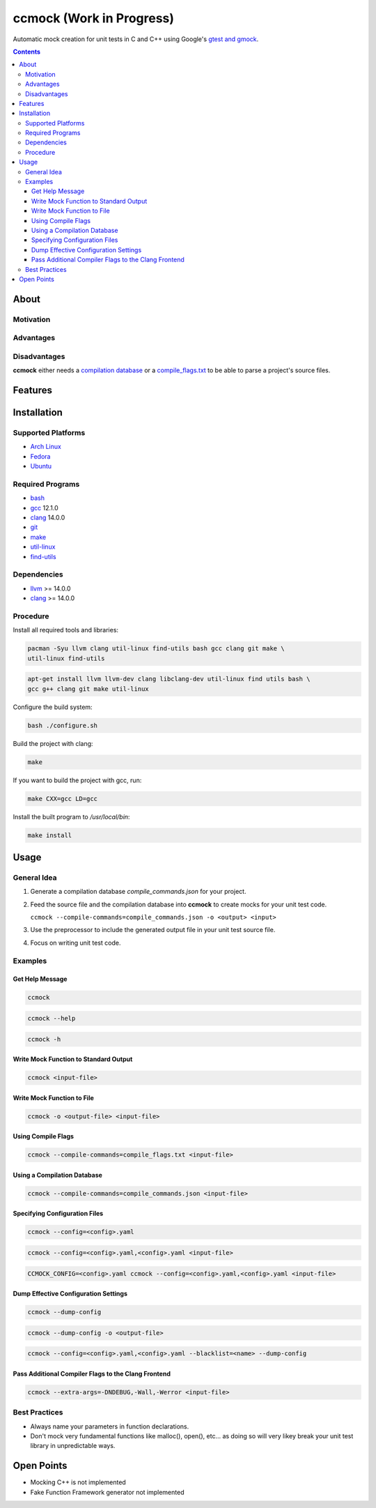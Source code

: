 =========================
ccmock (Work in Progress)
=========================

.. image:: https://github.com/stnuessl/ccmock/actions/workflows/main.yaml/badge.svg
   :alt: CI
   :target: https://github.com/stnuessl/ccmock/actions

Automatic mock creation for unit tests in C and C++ using Google's 
`gtest and gmock <https://google.github.io/googletest/>`_.

.. contents::

About
=====

Motivation
----------

Advantages
----------

Disadvantages
-------------

**ccmock** either needs a 
`compilation database 
<https://clang.llvm.org/docs/JSONCompilationDatabase.html>`_ 
or a `compile_flags.txt
<https://clang.llvm.org/docs/JSONCompilationDatabase.html#alternatives>`_
to be able to parse a project's source files.

Features
========

Installation
============

Supported Platforms
-------------------

* `Arch Linux <https://archlinux.org/>`_
* `Fedora <https://getfedora.org/>`_
* `Ubuntu <https://ubuntu.com/>`_

Required Programs
-----------------

* `bash <https://www.gnu.org/software/bash/bash.html>`_
* `gcc <https://gcc.gnu.org/>`_ 12.1.0
* `clang <https://clang.llvm.org/>`_ 14.0.0
* `git <https://git-scm.com/>`_
* `make <https://www.gnu.org/software/make/>`_
* `util-linux <https://github.com/util-linux/util-linux>`_
* `find-utils <https://www.gnu.org/software/findutils/>`_

Dependencies
------------

* `llvm <https://llvm.org/>`_ >= 14.0.0
* `clang <https://clang.llvm.org/>`_ >= 14.0.0


Procedure
---------

Install all required tools and libraries:

.. code:: sh

   pacman -Syu llvm clang util-linux find-utils bash gcc clang git make \
   util-linux find-utils

.. code:: sh

   apt-get install llvm llvm-dev clang libclang-dev util-linux find utils bash \
   gcc g++ clang git make util-linux 


Configure the build system:

.. code:: sh

   bash ./configure.sh


Build the project with clang:

.. code:: sh

   make 

If you want to build the project with gcc, run:

.. code:: sh

   make CXX=gcc LD=gcc

Install the built program to */usr/local/bin*:

.. code:: sh

  make install


Usage
=====

General Idea
------------

#. Generate a compilation database *compile_commands.json* for your project.
#. Feed the source file and the compilation database into **ccmock** to create
   mocks for your unit test code.

   ``ccmock --compile-commands=compile_commands.json -o <output> <input>``

#. Use the preprocessor to include the generated output file in your unit test 
   source file.
#. Focus on writing unit test code.
   

Examples
--------

Get Help Message
^^^^^^^^^^^^^^^^

.. code:: sh

   ccmock

.. code:: sh

   ccmock --help

.. code:: sh

   ccmock -h


Write Mock Function to Standard Output
^^^^^^^^^^^^^^^^^^^^^^^^^^^^^^^^^^^^^^

.. code:: sh

   ccmock <input-file>


Write Mock Function to File
^^^^^^^^^^^^^^^^^^^^^^^^^^^

.. code:: sh

   ccmock -o <output-file> <input-file>


Using Compile Flags
^^^^^^^^^^^^^^^^^^^

.. code:: sh

   ccmock --compile-commands=compile_flags.txt <input-file>
 

Using a Compilation Database
^^^^^^^^^^^^^^^^^^^^^^^^^^^^

.. code:: sh

   ccmock --compile-commands=compile_commands.json <input-file>

Specifying Configuration Files
^^^^^^^^^^^^^^^^^^^^^^^^^^^^^^

.. code:: sh

   ccmock --config=<config>.yaml

.. code:: sh

   ccmock --config=<config>.yaml,<config>.yaml <input-file>

.. code:: sh

   CCMOCK_CONFIG=<config>.yaml ccmock --config=<config>.yaml,<config>.yaml <input-file>

Dump Effective Configuration Settings
^^^^^^^^^^^^^^^^^^^^^^^^^^^^^^^^^^^^^

.. code:: sh

   ccmock --dump-config

.. code:: sh

   ccmock --dump-config -o <output-file>

.. code:: sh

   ccmock --config=<config>.yaml,<config>.yaml --blacklist=<name> --dump-config

Pass Additional Compiler Flags to the Clang Frontend
^^^^^^^^^^^^^^^^^^^^^^^^^^^^^^^^^^^^^^^^^^^^^^^^^^^^

.. code:: sh

   ccmock --extra-args=-DNDEBUG,-Wall,-Werror <input-file>

Best Practices
--------------

* Always name your parameters in function declarations.
* Don't mock very fundamental functions like malloc(), open(), etc...
  as doing so will very likey break your unit test library in unpredictable
  ways.

Open Points
===========

* Mocking C++ is not implemented
* Fake Function Framework generator not implemented

